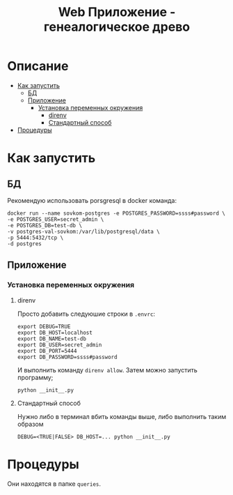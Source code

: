 #+TITLE: Web Приложение - генеалогическое древо

* Описание
:PROPERTIES:
:CUSTOM_ID: описание
:TOC: :ignore (this)
:END:
:PROPERTIES:
:CUSTOM_ID: описание

Backend для интерактивного генеалогического древа написанного на Flask Python.

* Содержание 
:PROPERTIES:
:TOC:      :include all :force (depth) :ignore (this) :local (depth)
:CUSTOM_ID: содержание
:END:
:CONTENTS:
- [[#как-запустить][Как запустить]]
  - [[#бд][БД]]
  - [[#приложение][Приложение]]
    - [[#установка-переменных-окружения][Установка переменных окружения]]
      - [[#direnv][direnv]]
      - [[#стандартный-способ][Стандартный способ]]
- [[#процедуры][Процедуры]]
:END:

* Как запустить
:PROPERTIES:
:CUSTOM_ID: как-запустить
:END:

** БД
:PROPERTIES:
:CUSTOM_ID: бд
:END:

Рекомендую использовать porsgresql в docker команда:
#+begin_src shell
docker run --name sovkom-postgres -e POSTGRES_PASSWORD=ssss#password \
-e POSTGRES_USER=secret_admin \
-e POSTGRES_DB=test-db \
-v postgres-val-sovkom:/var/lib/postgresql/data \
-p 5444:5432/tcp \
-d postgres
#+end_src

** Приложение
:PROPERTIES:
:CUSTOM_ID: приложение
:END:

*** Установка переменных окружения
:PROPERTIES:
:CUSTOM_ID: установка-переменных-окружения
:END:

**** direnv
:PROPERTIES:
:CUSTOM_ID: direnv
:END:
Просто добавить следуюшие строки в =.envrc=:
#+begin_src shell
export DEBUG=TRUE
export DB_HOST=localhost
export DB_NAME=test-db
export DB_USER=secret_admin
export DB_PORT=5444
export DB_PASSWORD=ssss#password
#+end_src

И выполнить команду =direnv allow=.
Затем можно запустить программу;
#+begin_src shell
python __init__.py
#+end_src
**** Стандартный способ
:PROPERTIES:
:CUSTOM_ID: стандартный-способ
:END:

Нужно либо в терминал вбить команды выше, либо выполнить таким образом
#+begin_src shell
DEBUG=<TRUE|FALSE> DB_HOST=... python __init__.py
#+end_src
* Процедуры
:PROPERTIES:
:CUSTOM_ID: процедуры
:END:
Они находятся в папке =queries=.
